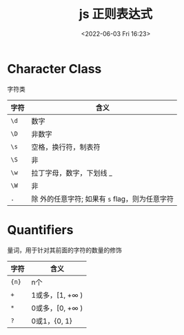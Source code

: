 #+TITLE: js 正则表达式
#+DATE:<2022-06-03 Fri 16:23>
#+FILETAGS: regexp @js

* Character Class

字符类

| 字符 | 含义                                              |
|------+---------------------------------------------------|
| =\d= | 数字                                              |
| =\D= | 非数字                                            |
| =\s= | 空格，换行符，制表符                              |
| =\S= | 非 \s                                             |
| =\w= | 拉丁字母，数字，下划线 _                          |
| =\W= | 非 \w                                             |
| =.=  | 除 \n 外的任意字符; 如果有 =s= flag，则为任意字符 |

* Quantifiers

量词，用于针对其前面的字符的数量的修饰

| 字符  | 含义                     |
|-------+--------------------------|
| ={n}= | n个                      |
| =+=   | 1或多，[1, +\(\infty\) ) |
| =*=   | 0或多，[0, +\(\infty\) ) |
| =?=   | 0或1，{0, 1}             |
